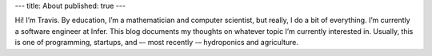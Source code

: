 ---
title: About
published: true
---

Hi! I’m Travis. By education, I’m a mathematician and computer scientist, but really, I do a bit of everything. I’m currently a software engineer at Infer. This blog documents my thoughts on whatever topic I’m currently interested in. Usually, this is one of programming, startups, and –- most recently -– hydroponics and agriculture.
